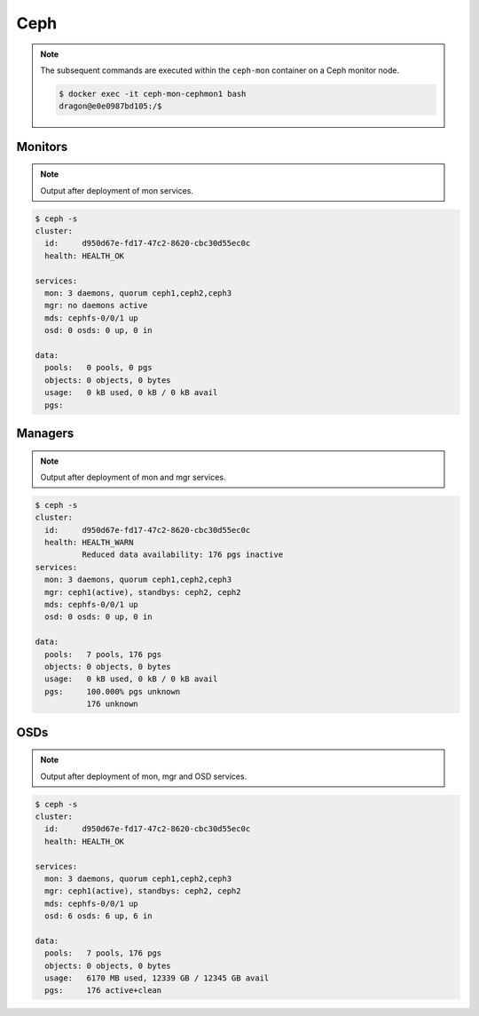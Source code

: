 ====
Ceph
====

.. note::

   The subsequent commands are executed within the ``ceph-mon`` container on a Ceph monitor node.

   .. code-block:: console

      $ docker exec -it ceph-mon-cephmon1 bash
      dragon@e0e0987bd105:/$

Monitors
========

.. note::

   Output after deployment of mon services.

.. code-block:: console

   $ ceph -s
   cluster:
     id:     d950d67e-fd17-47c2-8620-cbc30d55ec0c
     health: HEALTH_OK

   services:
     mon: 3 daemons, quorum ceph1,ceph2,ceph3
     mgr: no daemons active
     mds: cephfs-0/0/1 up
     osd: 0 osds: 0 up, 0 in

   data:
     pools:   0 pools, 0 pgs
     objects: 0 objects, 0 bytes
     usage:   0 kB used, 0 kB / 0 kB avail
     pgs:

Managers
========

.. note::

   Output after deployment of mon and mgr services.

.. code-block:: console

   $ ceph -s
   cluster:
     id:     d950d67e-fd17-47c2-8620-cbc30d55ec0c
     health: HEALTH_WARN
             Reduced data availability: 176 pgs inactive
   services:
     mon: 3 daemons, quorum ceph1,ceph2,ceph3
     mgr: ceph1(active), standbys: ceph2, ceph2
     mds: cephfs-0/0/1 up
     osd: 0 osds: 0 up, 0 in

   data:
     pools:   7 pools, 176 pgs
     objects: 0 objects, 0 bytes
     usage:   0 kB used, 0 kB / 0 kB avail
     pgs:     100.000% pgs unknown
              176 unknown

OSDs
====

.. note::

   Output after deployment of mon, mgr and OSD services.

.. code-block:: console

   $ ceph -s
   cluster:
     id:     d950d67e-fd17-47c2-8620-cbc30d55ec0c
     health: HEALTH_OK

   services:
     mon: 3 daemons, quorum ceph1,ceph2,ceph3
     mgr: ceph1(active), standbys: ceph2, ceph2
     mds: cephfs-0/0/1 up
     osd: 6 osds: 6 up, 6 in

   data:
     pools:   7 pools, 176 pgs
     objects: 0 objects, 0 bytes
     usage:   6170 MB used, 12339 GB / 12345 GB avail
     pgs:     176 active+clean
